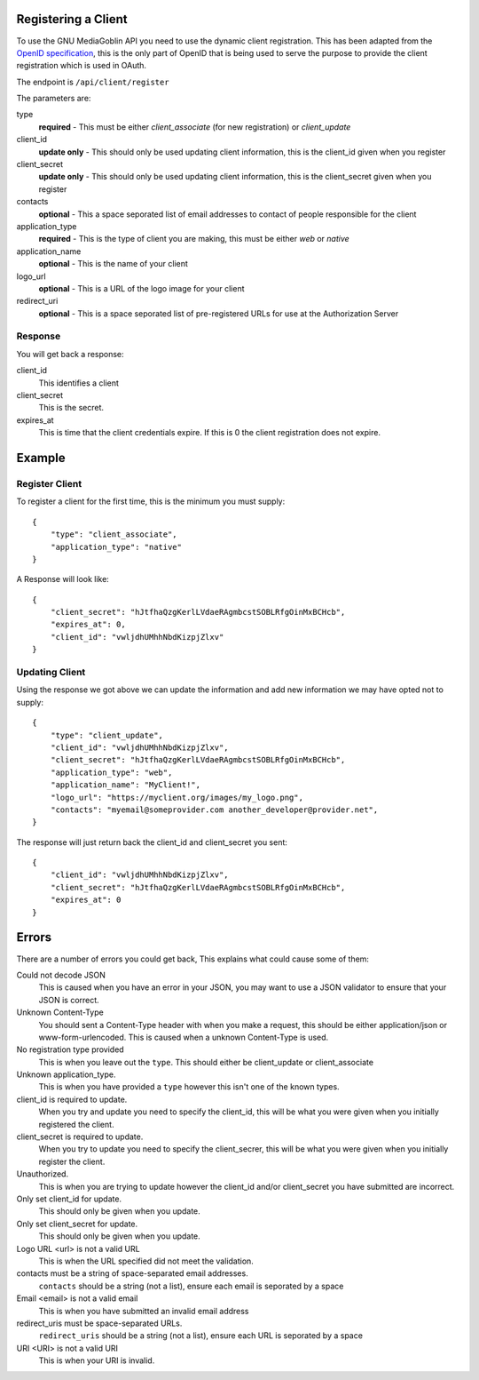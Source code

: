 .. MediaGoblin Documentation

   Written in 2011, 2012 by MediaGoblin contributors

   To the extent possible under law, the author(s) have dedicated all
   copyright and related and neighboring rights to this software to
   the public domain worldwide. This software is distributed without
   any warranty.

   You should have received a copy of the CC0 Public Domain
   Dedication along with this software. If not, see
   <http://creativecommons.org/publicdomain/zero/1.0/>.

====================
Registering a Client
====================

To use the GNU MediaGoblin API you need to use the dynamic client registration. This has been adapted from the `OpenID specification <https://openid.net/specs/openid-connect-registration-1_0.html>`_, this is the only part of OpenID that is being used to serve the purpose to provide the client registration which is used in OAuth. 

The endpoint is ``/api/client/register``

The parameters are:

type
    **required** - This must be either *client_associate* (for new registration) or *client_update*

client_id
    **update only** - This should only be used updating client information, this is the client_id given when you register

client_secret
    **update only** - This should only be used updating client information, this is the client_secret given when you register

contacts
    **optional** - This a space seporated list of email addresses to contact of people responsible for the client

application_type
    **required** - This is the type of client you are making, this must be either *web* or *native*

application_name
    **optional** - This is the name of your client

logo_url
    **optional** - This is a URL of the logo image for your client

redirect_uri
    **optional** - This is a space seporated list of pre-registered URLs for use at the Authorization Server


Response
--------

You will get back a response::

client_id
    This identifies a client

client_secret
    This is the secret.

expires_at
    This is time that the client credentials expire. If this is 0 the client registration does not expire.

=======
Example
=======

Register Client
---------------

To register a client for the first time, this is the minimum you must supply::

    {
        "type": "client_associate",
        "application_type": "native"
    }

A Response will look like::

    {
        "client_secret": "hJtfhaQzgKerlLVdaeRAgmbcstSOBLRfgOinMxBCHcb",
        "expires_at": 0,
        "client_id": "vwljdhUMhhNbdKizpjZlxv"
    }


Updating Client
---------------

Using the response we got above we can update the information and add new information we may have opted not to supply::

    {
        "type": "client_update",
        "client_id": "vwljdhUMhhNbdKizpjZlxv",
        "client_secret": "hJtfhaQzgKerlLVdaeRAgmbcstSOBLRfgOinMxBCHcb",
        "application_type": "web",
        "application_name": "MyClient!", 
        "logo_url": "https://myclient.org/images/my_logo.png",
        "contacts": "myemail@someprovider.com another_developer@provider.net",
    }

The response will just return back the client_id and client_secret you sent::

    {
        "client_id": "vwljdhUMhhNbdKizpjZlxv",
        "client_secret": "hJtfhaQzgKerlLVdaeRAgmbcstSOBLRfgOinMxBCHcb",
        "expires_at": 0
    }


======
Errors
======

There are a number of errors you could get back, This explains what could cause some of them:

Could not decode JSON
    This is caused when you have an error in your JSON, you may want to use a JSON validator to ensure that your JSON is correct.

Unknown Content-Type
    You should sent a Content-Type header with when you make a request, this should be either application/json or www-form-urlencoded. This is caused when a unknown Content-Type is used.

No registration type provided
    This is when you leave out the ``type``. This should either be client_update or client_associate

Unknown application_type.
    This is when you have provided a ``type`` however this isn't one of the known types.

client_id is required to update.
    When you try and update you need to specify the client_id, this will be what you were given when you initially registered the client.

client_secret is required to update.
    When you try to update you need to specify the client_secrer, this will be what you were given when you initially register the client.

Unauthorized.
    This is when you are trying to update however the client_id and/or client_secret you have submitted are incorrect.

Only set client_id for update.
    This should only be given when you update.

Only set client_secret for update.
    This should only be given when you update.

Logo URL <url> is not a valid URL
    This is when the URL specified did not meet the validation.

contacts must be a string of space-separated email addresses.
    ``contacts`` should be a string (not a list), ensure each email is seporated by a space

Email <email> is not a valid email
    This is when you have submitted an invalid email address

redirect_uris must be space-separated URLs.
    ``redirect_uris`` should be a string (not a list), ensure each URL is seporated by a space

URI <URI> is not a valid URI
    This is when your URI is invalid.

 
